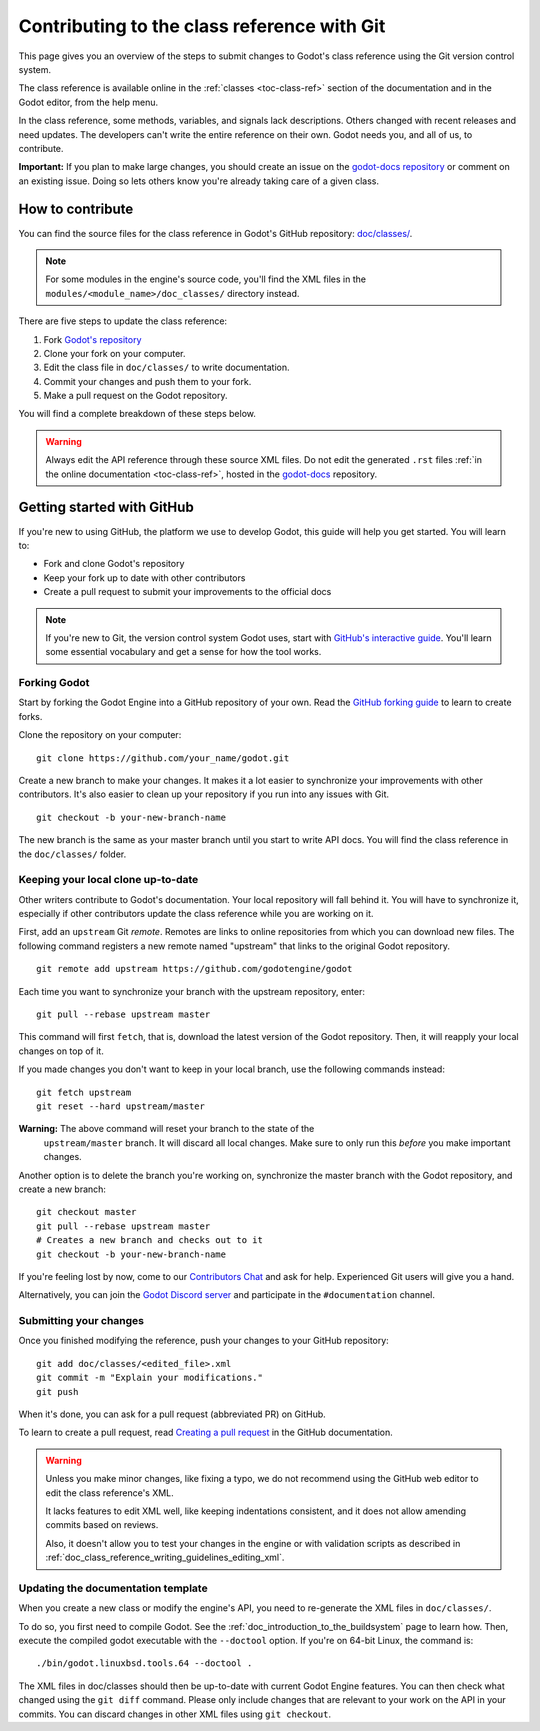 .. _doc_updating_the_class_reference_with_git:

Contributing to the class reference with Git
============================================

.. highlight:: shell

This page gives you an overview of the steps to submit changes to Godot's class
reference using the Git version control system.

The class reference is available online in the :ref:`classes <toc-class-ref>`
section of the documentation and in the Godot editor, from the help menu.

.. seealso::

    This guide focuses on using Git. You can find the writing guidelines for the
    class reference :ref:`here <doc_class_reference_writing_guidelines>`.

    If you want to translate the class reference from English to another
    language, see :ref:`doc_editor_and_docs_localization`.

In the class reference, some methods, variables, and signals lack descriptions.
Others changed with recent releases and need updates. The developers can't write
the entire reference on their own. Godot needs you, and all of us, to
contribute.

**Important:** If you plan to make large changes, you should create an issue on
the `godot-docs repository <https://github.com/godotengine/godot-docs/>`_
or comment on an existing issue. Doing so lets others know you're already
taking care of a given class.

.. seealso::

    Not sure which class to contribute to? Take a look at the class reference's
    completion status `here <https://godotengine.github.io/doc-status/>`__.

How to contribute
-----------------

You can find the source files for the class reference in Godot's GitHub
repository: `doc/classes/
<https://github.com/godotengine/godot/tree/master/doc/classes>`_.

.. note:: For some modules in the engine's source code, you'll find the XML
          files in the ``modules/<module_name>/doc_classes/`` directory instead.

There are five steps to update the class reference:

1. Fork `Godot's repository <https://github.com/godotengine/godot>`_
2. Clone your fork on your computer.
3. Edit the class file in ``doc/classes/`` to write documentation.
4. Commit your changes and push them to your fork.
5. Make a pull request on the Godot repository.

You will find a complete breakdown of these steps below.

.. seealso:: This guide is also available as a `video tutorial on YouTube
             <https://www.youtube.com/watch?v=5jeHXxeX-JY>`_.

.. warning:: Always edit the API reference through these source XML files. Do
             not edit the generated ``.rst`` files :ref:`in the online documentation
             <toc-class-ref>`, hosted in the `godot-docs
             <https://github.com/godotengine/godot-docs>`_ repository.

Getting started with GitHub
---------------------------

If you're new to using GitHub, the platform we use to develop Godot, this guide
will help you get started. You will learn to:

- Fork and clone Godot's repository
- Keep your fork up to date with other contributors
- Create a pull request to submit your improvements to the official docs

.. note:: If you're new to Git, the version control system Godot uses, start
          with `GitHub's interactive guide
          <https://try.github.io/levels/1/challenges/1>`_. You'll learn some
          essential vocabulary and get a sense for how the tool works.

Forking Godot
~~~~~~~~~~~~~

Start by forking the Godot Engine into a GitHub repository of your own. Read the
`GitHub forking guide <https://guides.github.com/activities/forking/>`_ to learn
to create forks.

Clone the repository on your computer:

::

    git clone https://github.com/your_name/godot.git

Create a new branch to make your changes. It makes it a lot easier to
synchronize your improvements with other contributors. It's also easier to clean
up your repository if you run into any issues with Git.

::

    git checkout -b your-new-branch-name

The new branch is the same as your master branch until you start to write API
docs. You will find the class reference in the ``doc/classes/`` folder.

Keeping your local clone up-to-date
~~~~~~~~~~~~~~~~~~~~~~~~~~~~~~~~~~~

Other writers contribute to Godot's documentation. Your local repository will
fall behind it. You will have to synchronize it, especially if other
contributors update the class reference while you are working on it.

First, add an ``upstream`` Git *remote*. Remotes are links to online repositories
from which you can download new files. The following command registers a new
remote named "upstream" that links to the original Godot repository.

::

    git remote add upstream https://github.com/godotengine/godot

Each time you want to synchronize your branch with the upstream repository,
enter:

::

    git pull --rebase upstream master

This command will first ``fetch``, that is, download the latest version of the
Godot repository. Then, it will reapply your local changes on top of it.

If you made changes you don't want to keep in your local branch, use the
following commands instead:

::

    git fetch upstream
    git reset --hard upstream/master

**Warning:** The above command will reset your branch to the state of the
 ``upstream/master`` branch. It will discard all local changes. Make sure to
 only run this *before* you make important changes.

Another option is to delete the branch you're working on, synchronize the master
branch with the Godot repository, and create a new branch:

::

    git checkout master
    git pull --rebase upstream master
    # Creates a new branch and checks out to it
    git checkout -b your-new-branch-name

If you're feeling lost by now, come to our `Contributors Chat 
<https://chat.godotengine.org/>`_ and ask for help.
Experienced Git users will give you a hand.

Alternatively, you can join the `Godot Discord server
<https://discord.gg/4JBkykG>`_ and participate in the ``#documentation``
channel.

Submitting your changes
~~~~~~~~~~~~~~~~~~~~~~~

Once you finished modifying the reference, push your changes to your GitHub
repository:

::

    git add doc/classes/<edited_file>.xml
    git commit -m "Explain your modifications."
    git push

When it's done, you can ask for a pull request (abbreviated PR) on GitHub.

To learn to create a pull request, read `Creating a pull request
<https://docs.github.com/en/github/collaborating-with-issues-and-pull-requests/creating-a-pull-request>`_
in the GitHub documentation.

.. warning::

    Unless you make minor changes, like fixing a typo, we do not recommend using the GitHub web editor to edit the class reference's XML.

    It lacks features to edit XML well, like keeping indentations consistent, and it does not allow amending commits based on reviews.

    Also, it doesn't allow you to test your changes in the engine or with validation
    scripts as described in
    :ref:`doc_class_reference_writing_guidelines_editing_xml`.

Updating the documentation template
~~~~~~~~~~~~~~~~~~~~~~~~~~~~~~~~~~~

When you create a new class or modify the engine's API, you need to re-generate the XML files in ``doc/classes/``.

To do so, you first need to compile Godot. See the
:ref:`doc_introduction_to_the_buildsystem` page to learn how. Then, execute the
compiled godot executable with the ``--doctool`` option. If you're on 64-bit
Linux, the command is:

::

    ./bin/godot.linuxbsd.tools.64 --doctool .

The XML files in doc/classes should then be up-to-date with current Godot Engine
features. You can then check what changed using the ``git diff`` command. Please
only include changes that are relevant to your work on the API in your commits.
You can discard changes in other XML files using ``git checkout``.
